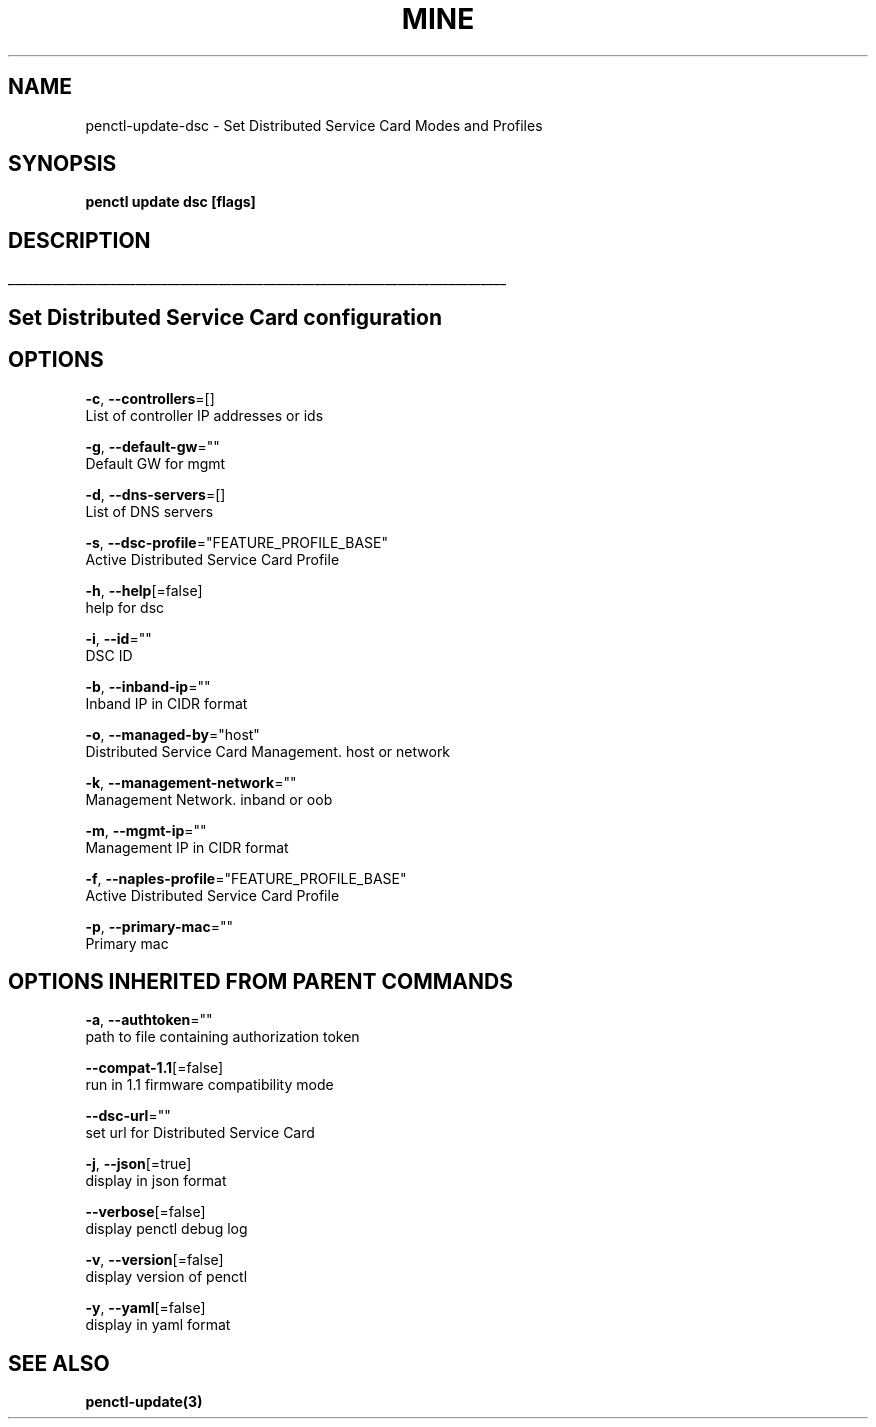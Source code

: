 .TH "MINE" "3" "May 2020" "Auto generated by spf13/cobra" "" 
.nh
.ad l


.SH NAME
.PP
penctl\-update\-dsc \- Set Distributed Service Card Modes and Profiles


.SH SYNOPSIS
.PP
\fBpenctl update dsc [flags]\fP


.SH DESCRIPTION
.ti 0
\l'\n(.lu'

.SH Set Distributed Service Card configuration

.SH OPTIONS
.PP
\fB\-c\fP, \fB\-\-controllers\fP=[]
    List of controller IP addresses or ids

.PP
\fB\-g\fP, \fB\-\-default\-gw\fP=""
    Default GW for mgmt

.PP
\fB\-d\fP, \fB\-\-dns\-servers\fP=[]
    List of DNS servers

.PP
\fB\-s\fP, \fB\-\-dsc\-profile\fP="FEATURE\_PROFILE\_BASE"
    Active Distributed Service Card Profile

.PP
\fB\-h\fP, \fB\-\-help\fP[=false]
    help for dsc

.PP
\fB\-i\fP, \fB\-\-id\fP=""
    DSC ID

.PP
\fB\-b\fP, \fB\-\-inband\-ip\fP=""
    Inband IP in CIDR format

.PP
\fB\-o\fP, \fB\-\-managed\-by\fP="host"
    Distributed Service Card Management. host or network

.PP
\fB\-k\fP, \fB\-\-management\-network\fP=""
    Management Network. inband or oob

.PP
\fB\-m\fP, \fB\-\-mgmt\-ip\fP=""
    Management IP in CIDR format

.PP
\fB\-f\fP, \fB\-\-naples\-profile\fP="FEATURE\_PROFILE\_BASE"
    Active Distributed Service Card Profile

.PP
\fB\-p\fP, \fB\-\-primary\-mac\fP=""
    Primary mac


.SH OPTIONS INHERITED FROM PARENT COMMANDS
.PP
\fB\-a\fP, \fB\-\-authtoken\fP=""
    path to file containing authorization token

.PP
\fB\-\-compat\-1.1\fP[=false]
    run in 1.1 firmware compatibility mode

.PP
\fB\-\-dsc\-url\fP=""
    set url for Distributed Service Card

.PP
\fB\-j\fP, \fB\-\-json\fP[=true]
    display in json format

.PP
\fB\-\-verbose\fP[=false]
    display penctl debug log

.PP
\fB\-v\fP, \fB\-\-version\fP[=false]
    display version of penctl

.PP
\fB\-y\fP, \fB\-\-yaml\fP[=false]
    display in yaml format


.SH SEE ALSO
.PP
\fBpenctl\-update(3)\fP
